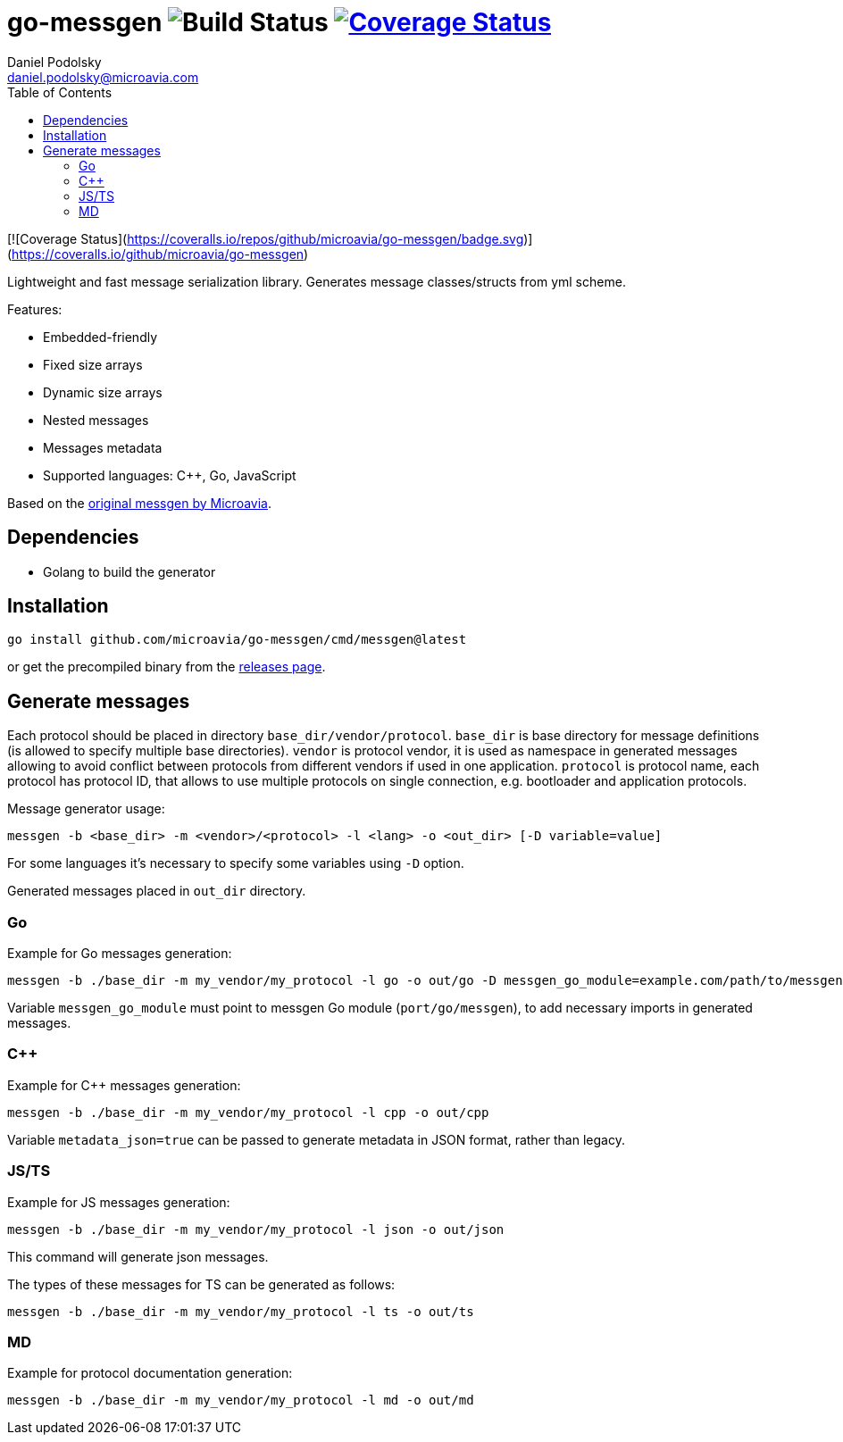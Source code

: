 = go-messgen image:https://github.com/microavia/go-messgen/actions/workflows/test.yml/badge.svg?branch=main["Build Status"] image:https://coveralls.io/repos/github/microavia/go-messgen/badge.svg["Coverage Status",link="https://coveralls.io/github/microavia/go-messgen"]
Daniel Podolsky <daniel.podolsky@microavia.com>
:toc:

[![Coverage Status](https://coveralls.io/repos/github/microavia/go-messgen/badge.svg)](https://coveralls.io/github/microavia/go-messgen)

Lightweight and fast message serialization library.
Generates message classes/structs from yml scheme.

Features:

- Embedded-friendly
- Fixed size arrays
- Dynamic size arrays
- Nested messages
- Messages metadata
- Supported languages: C++, Go, JavaScript

Based on the https://github.com/microavia/messgen[original messgen by Microavia].

== Dependencies

- Golang to build the generator

== Installation

[source]
----
go install github.com/microavia/go-messgen/cmd/messgen@latest
----

or get the precompiled binary from the https://github.com/microavia/go-messgen/releases[releases page].

== Generate messages

Each protocol should be placed in directory `base_dir/vendor/protocol`.
`base_dir` is base directory for message definitions (is allowed to specify multiple base directories).
`vendor` is protocol vendor, it is used as namespace in generated messages allowing to avoid conflict between protocols from different vendors if used in one application.
`protocol` is protocol name, each protocol has protocol ID, that allows to use multiple protocols on single connection, e.g. bootloader and application protocols.

Message generator usage:

[source]
----
messgen -b <base_dir> -m <vendor>/<protocol> -l <lang> -o <out_dir> [-D variable=value]
----

For some languages it's necessary to specify some variables using `-D` option.

Generated messages placed in `out_dir` directory.

=== Go

Example for Go messages generation:

[source]
----
messgen -b ./base_dir -m my_vendor/my_protocol -l go -o out/go -D messgen_go_module=example.com/path/to/messgen
----

Variable `messgen_go_module` must point to messgen Go module (`port/go/messgen`), to add necessary imports in generated messages.

=== C++

Example for C++ messages generation:

[source]
----
messgen -b ./base_dir -m my_vendor/my_protocol -l cpp -o out/cpp
----

Variable `metadata_json=true` can be passed to generate metadata in JSON format, rather than legacy.

=== JS/TS

Example for JS messages generation:

[source]
----
messgen -b ./base_dir -m my_vendor/my_protocol -l json -o out/json
----
This command will generate json messages.

The types of these messages for TS can be generated as follows:

[source]
----
messgen -b ./base_dir -m my_vendor/my_protocol -l ts -o out/ts
----

=== MD

Example for protocol documentation generation:

[source]
----
messgen -b ./base_dir -m my_vendor/my_protocol -l md -o out/md
----
